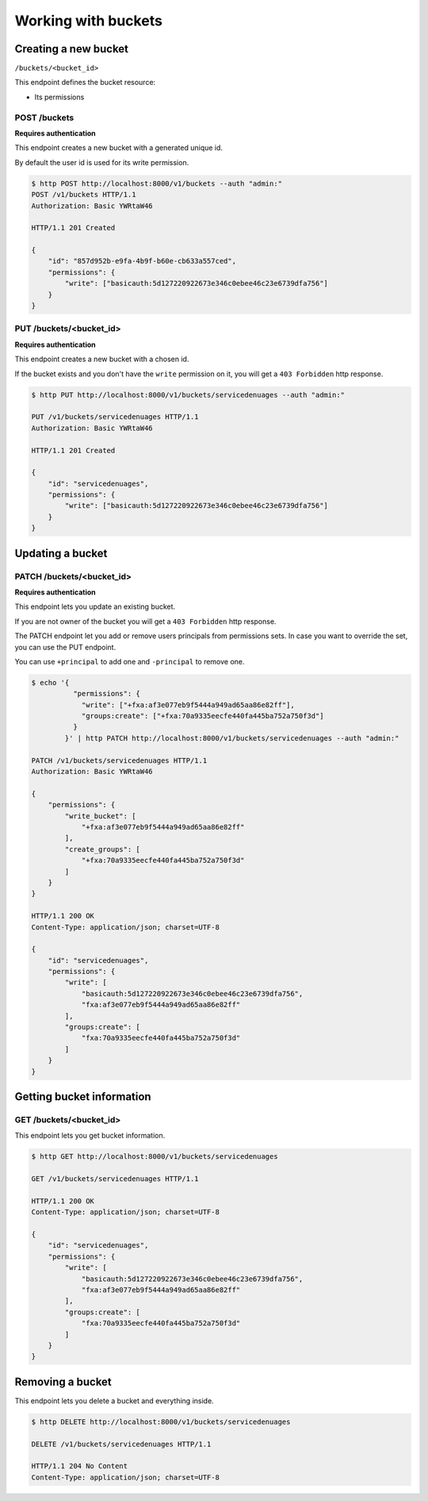 Working with buckets
====================

.. _buckets:


Creating a new bucket
---------------------

``/buckets/<bucket_id>``

This endpoint defines the bucket resource:

* Its permissions


POST /buckets
'''''''''''''

**Requires authentication**

This endpoint creates a new bucket with a generated unique id.

By default the user id is used for its write permission.

.. code-block:: http

    $ http POST http://localhost:8000/v1/buckets --auth "admin:"
    POST /v1/buckets HTTP/1.1
    Authorization: Basic YWRtaW46

    HTTP/1.1 201 Created

    {
        "id": "857d952b-e9fa-4b9f-b60e-cb633a557ced",
        "permissions": {
            "write": ["basicauth:5d127220922673e346c0ebee46c23e6739dfa756"]
        }
    }


PUT /buckets/<bucket_id>
''''''''''''''''''''''''

**Requires authentication**

This endpoint creates a new bucket with a chosen id.

If the bucket exists and you don't have the ``write`` permission on
it, you will get a ``403 Forbidden`` http response.

.. code-block:: http

    $ http PUT http://localhost:8000/v1/buckets/servicedenuages --auth "admin:"

    PUT /v1/buckets/servicedenuages HTTP/1.1
    Authorization: Basic YWRtaW46

    HTTP/1.1 201 Created

    {
        "id": "servicedenuages",
        "permissions": {
            "write": ["basicauth:5d127220922673e346c0ebee46c23e6739dfa756"]
        }
    }


Updating a bucket
-----------------

PATCH /buckets/<bucket_id>
''''''''''''''''''''''''''

**Requires authentication**

This endpoint lets you update an existing bucket.

If you are not owner of the bucket you will get a ``403 Forbidden`` http response.

The PATCH endpoint let you add or remove users principals from
permissions sets. In case you want to override the set, you can use
the PUT endpoint.

You can use ``+principal`` to add one and ``-principal`` to remove one.

.. code-block:: http

    $ echo '{
              "permissions": {
                "write": ["+fxa:af3e077eb9f5444a949ad65aa86e82ff"],
                "groups:create": ["+fxa:70a9335eecfe440fa445ba752a750f3d"]
              }
            }' | http PATCH http://localhost:8000/v1/buckets/servicedenuages --auth "admin:"

    PATCH /v1/buckets/servicedenuages HTTP/1.1
    Authorization: Basic YWRtaW46

    {
        "permissions": {
            "write_bucket": [
                "+fxa:af3e077eb9f5444a949ad65aa86e82ff"
            ], 
            "create_groups": [
                "+fxa:70a9335eecfe440fa445ba752a750f3d"
            ]
        }
    }

    HTTP/1.1 200 OK
    Content-Type: application/json; charset=UTF-8

    {
        "id": "servicedenuages",
        "permissions": {
            "write": [
                "basicauth:5d127220922673e346c0ebee46c23e6739dfa756",
                "fxa:af3e077eb9f5444a949ad65aa86e82ff"
            ],
            "groups:create": [
                "fxa:70a9335eecfe440fa445ba752a750f3d"
            ]
        }
    }


Getting bucket information
--------------------------

GET /buckets/<bucket_id>
''''''''''''''''''''''''

This endpoint lets you get bucket information.

.. code-block:: http

    $ http GET http://localhost:8000/v1/buckets/servicedenuages

    GET /v1/buckets/servicedenuages HTTP/1.1

    HTTP/1.1 200 OK
    Content-Type: application/json; charset=UTF-8

    {
        "id": "servicedenuages",
        "permissions": {
            "write": [
                "basicauth:5d127220922673e346c0ebee46c23e6739dfa756",
                "fxa:af3e077eb9f5444a949ad65aa86e82ff"
            ],
            "groups:create": [
                "fxa:70a9335eecfe440fa445ba752a750f3d"
            ]
        }
    }


Removing a bucket
-----------------

This endpoint lets you delete a bucket and everything inside.

.. code-block:: http

    $ http DELETE http://localhost:8000/v1/buckets/servicedenuages

    DELETE /v1/buckets/servicedenuages HTTP/1.1

    HTTP/1.1 204 No Content
    Content-Type: application/json; charset=UTF-8
